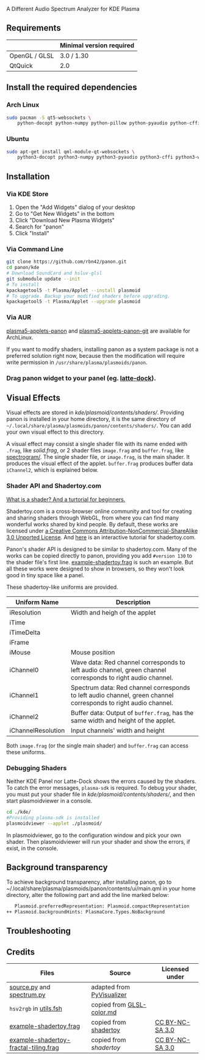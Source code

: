A Different Audio Spectrum Analyzer for KDE Plasma

[[../../wiki/Previews][file:../../wiki/plasmoid/preview.png]] 

** Contents                                                        :noexport:
:PROPERTIES:
:TOC:      this
:END:
  - [[#requirements][Requirements]]
  -  [[#install-the-required-dependencies][Install the required dependencies]]
    -  [[#arch-Linux][Arch Linux]]
    -  [[#ubuntu][Ubuntu]]
  -  [[#installation][Installation]]
    -  [[#via-kde-store][Via KDE Store]]
    -  [[#via-command-line][Via Command Line]]
    -  [[#via-aur][Via AUR]]
    -  [[#drag-panon-widget-to-your-panel-eg-latte-dock][Drag panon widget to your panel]]
  -  [[#visual-effects][Visual Effects]]
    -  [[#debugging-shaders][Debugging Shaders]]
  -  [[#troubleshooting][Troubleshooting]]
  -  [[#credits][Credits]]

** Requirements

|               | Minimal version required |
|---------------+--------------------------|
| OpenGL / GLSL | 3.0 / 1.30               |
| QtQuick       | 2.0                      |

** Install the required dependencies
   
*** Arch Linux
#+BEGIN_SRC sh
sudo pacman -S qt5-websockets \
    python-docopt python-numpy python-pillow python-pyaudio python-cffi python-websockets 
#+END_SRC

*** Ubuntu
#+BEGIN_SRC sh
sudo apt-get install qml-module-qt-websockets \
    python3-docopt python3-numpy python3-pyaudio python3-cffi python3-websockets python3-pil 
#+END_SRC

** Installation
*** Via KDE Store

1. Open the "Add Widgets" dialog of your desktop
2. Go to "Get New Widgets" in the bottom
3. Click "Download New Plasma Widgets"
4. Search for "panon"
5. Click "Install"

*** Via Command Line

#+BEGIN_SRC sh
git clone https://github.com/rbn42/panon.git
cd panon/kde
# Download SoundCard and hsluv-glsl
git submodule update --init
# To install
kpackagetool5 -t Plasma/Applet --install plasmoid
# To upgrade. Backup your modified shaders before upgrading.
kpackagetool5 -t Plasma/Applet --upgrade plasmoid
#+END_SRC

*** Via AUR
[[https://aur.archlinux.org/packages/plasma5-applets-panon/][plasma5-applets-panon]] and [[https://aur.archlinux.org/packages/plasma5-applets-panon-git/][plasma5-applets-panon-git]] are available for ArchLinux. 

If you want to modify shaders, installing panon as a system package is not a preferred solution right now, because then the modification will require write permission in =/usr/share/plasma/plasmoids/panon=.

*** Drag panon widget to your panel (eg. [[https://github.com/psifidotos/Latte-Dock][latte-dock]]).
[[file:../../wiki/plasmoid/step1.png]]
[[file:../../wiki/plasmoid/step2.png]]

** Visual Effects

Visual effects are stored in [[kde/plasmoid/contents/shaders/]]. Providing panon is installed in your home directory, it is the same directory of =~/.local/share/plasma/plasmoids/panon/contents/shaders/=. You can add your own visual effect to this directory.

A visual effect may consist a single shader file with its name ended with =.frag=, like [[kde/plasmoid/contents/shaders/solid.frag][solid.frag]], or 2 shader files =image.frag= and =buffer.frag=, like [[file:kde/plasmoid/contents/shaders/spectrogram][spectrogram/]]. The single shader file, or =image.frag=, is the main shader. It produces the visual effect of the applet. =buffer.frag= produces buffer data =iChannel2=, which is explained below.

*** Shader API and Shadertoy.com

[[https://gamedevelopment.tutsplus.com/tutorials/a-beginners-guide-to-coding-graphics-shaders--cms-23313][What is a shader? And a turtorial for beginners.]]

Shadertoy.com is a cross-browser online community and tool for creating and sharing shaders through WebGL, from where you can find many wonderful works shared by kind people. By default, these works are licensed under [[https://www.shadertoy.com/terms][a Creative Commons Attribution-NonCommercial-ShareAlike 3.0 Unported License]]. And [[https://www.shadertoy.com/view/Md23DV][here]] is an interactive tutorial for shadertoy.com.

Panon's shader API is designed to be similar to shadertoy.com. Many of the works can be copied directly to panon, providing you add =#version 130= to the shader file's first line. [[file:kde/plasmoid/contents/shaders/example-shadertoy.frag][example-shadertoy.frag]] is such an example. But all these works were designed to show in browsers, so they won't look good in tiny space like a panel.

These shadertoy-like uniforms are provided. 
| Uniform Name       | Description                                                                                                     |
|--------------------+-----------------------------------------------------------------------------------------------------------------|
| iResolution        | Width and heigh of the applet                                                                                   |
| iTime              |                                                                                                                 |
| iTimeDelta         |                                                                                                                 |
| iFrame             |                                                                                                                 |
| iMouse             | Mouse position                                                                                                  |
| iChannel0          | Wave data: Red channel corresponds to left audio channel, green channel corresponds to right audio channel.     |
| iChannel1          | Spectrum data: Red channel corresponds to left audio channel, green channel corresponds to right audio channel. |
| iChannel2          | Buffer data: Output of =buffer.frag=, has the same width and height of the applet.                              |
| iChannelResolution | Input channels' width and height                                                                                |
Both =image.frag= (or the single main shader) and =buffer.frag= can access these uniforms.

*** Debugging Shaders

Neither KDE Panel nor Latte-Dock shows the errors caused by the shaders. To catch the error messages, =plasma-sdk= is required. To debug your shader, you must put your shader file in [[kde/plasmoid/contents/shaders/]], and then start plasmoidviewer in a console. 

#+BEGIN_SRC sh
cd ./kde/
#Providing plasma-sdk is installed
plasmoidviewer --applet ./plasmoid/
#+END_SRC
In plasmoidviewer, go to the configuration window and pick your own shader. 
Then plasmoidviewer will run your shader and show the errors, if exist, in the console.

** Background transparency
To achieve background transparency, after installing panon, go to ~/.local/share/plasma/plasmoids/panon/contents/ui/main.qml in your home directory,
alter the following part and add the line marked below:

#+BEGIN_SRC sh
    Plasmoid.preferredRepresentation: Plasmoid.compactRepresentation
 ++ Plasmoid.backgroundHints: PlasmaCore.Types.NoBackground
#+END_SRC

** Troubleshooting
** Credits
| Files                                                                                                               | Source                                                                                           | Licensed under                                       |
|---------------------------------------------------------------------------------------------------------------------+--------------------------------------------------------------------------------------------------+------------------------------------------------------|
| [[file:panon/source.py][source.py]] and [[file:panon/spectrum.py][spectrum.py]]                                     | adapted from [[https://github.com/ajalt/PyVisualizer][PyVisualizer]]                             |                                                      |
| =hsv2rgb= in [[file:kde/plasmoid/contents/shaders/utils.fsh][utils.fsh]]                                            | copied from [[https://gist.github.com/patriciogonzalezvivo/114c1653de9e3da6e1e3][GLSL-color.md]] |                                                      |
| [[file:kde/plasmoid/contents/shaders/example-shadertoy.frag][example-shadertoy.frag]]                               | copied from [[https://www.shadertoy.com/view/lldyDs][shadertoy]]                                 | [[https://www.shadertoy.com/terms][CC BY-NC-SA 3.0]] |
| [[file:kde/plasmoid/contents/shaders/example-shadertoy-fractal-tiling.frag][example-shadertoy-fractal-tiling.frag]] | copied from [[example-shadertoy-fractal-tiling.frag][shadertoy]]                                 | [[https://www.shadertoy.com/terms][CC BY-NC-SA 3.0]] |
